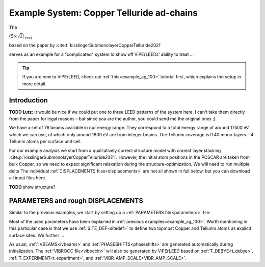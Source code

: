 .. _example_Cu-Te:

==========================================
Example System: Copper Telluride ad-chains
==========================================

The 

:math:`(5\times \sqrt{3})_{\text{rect}}`

based on the paper by :cite:t:`kisslingerSubmonolayerCopperTelluride2021`

serves as an example for a "complicated" system to show off ViPErLEEDs' ability to treat ...

.. tip:: 
   If you are new to ViPErLEED, check out :ref:`this<example_ag_100>` tutorial first, which explains the setup in more detail.

Introduction
============

**TODO Lutz:** It would be nice if we could put one to three LEED patterns of the system here.  I can't take them directly from the paper for legal reasons – but since you are the author, you could send me the original ones ;)

We have a set of 79 beams available in our energy range.
They correspond to a total energy range of around 17500 eV which we can use, of which only around 1800 eV are from integer beams.
The Tellurim coverage is 0.40 mono-layers – 4 Tellurim atoms per surface unit cell.

For our example analysis we start from a qualitatively correct structure model with correct layer stacking :cite:p:`kisslingerSubmonolayerCopperTelluride2021`.
However, the initial atom positions in the POSCAR are taken from bulk Copper, so we need to expect significant relaxation during the structure-optimization.
We will need to run multiple delta
The individual :ref:`DISPLACEMENTS files<displacements>` are not all shown in full below, but you can download all input files here.

**TODO** show structure?

PARAMETERS and rough DISPLACEMENTS
==================================

Similar to the previous examples, we start by setting up a :ref:`PARAMETERS file<parameters>` file:

.. literalinclude :: /_static/example_systems/Cu-Te/PARAMETERS
   :language: console
   :caption: PARAMETERS

Most of the used parameters have been explained in :ref:`previous examples<example_ag_100>`.
Worth mentioning in this particular case is that we use :ref:`SITE_DEF<sitedef>` to define two topmost Copper and Tellurim atoms as explicit surface sites.
We further ...

As usual, :ref:`IVBEAMS<ivbeams>` and :ref:`PHASESHIFTS<phaseshifts>` are generated automatically during initialization.
The :ref:`VIBROCC file<viboccin>` will also be generated by ViPErLEED based on :ref:`T_DEBYE<t_debye>`, :ref:`T_EXPERIMENT<t_experiment>`, and :ref:`VIBR_AMP_SCALE<VIBR_AMP_SCALE>`.